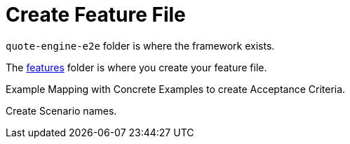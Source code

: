 = Create Feature File

`quote-engine-e2e` folder is where the framework exists.

The link:../quote-engine-e2e/src/features/[features] folder is where you create your feature file.

Example Mapping with Concrete Examples to create Acceptance Criteria.

Create Scenario names.


